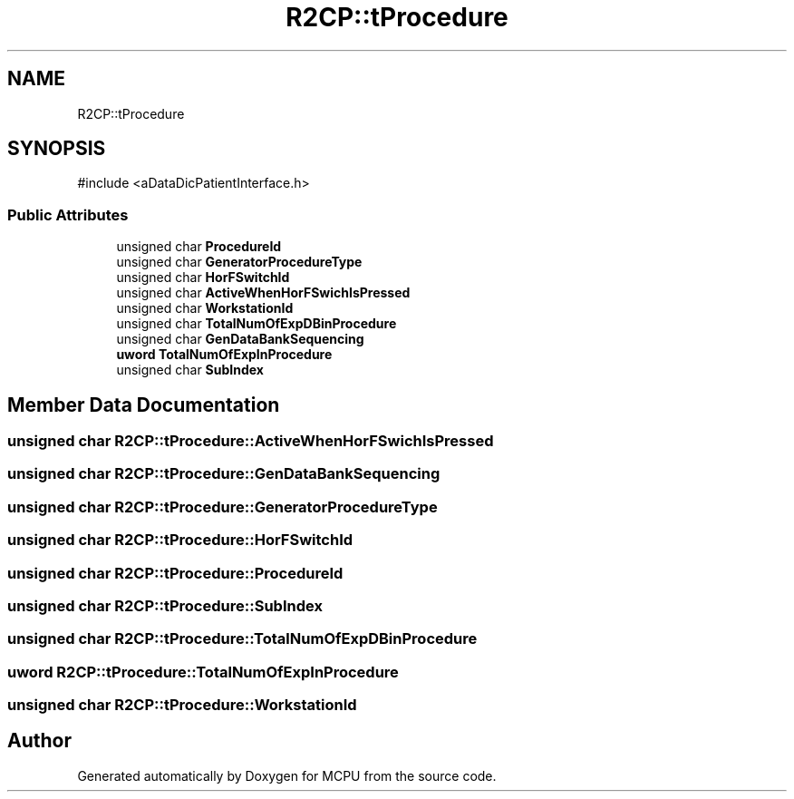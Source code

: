 .TH "R2CP::tProcedure" 3 "MCPU" \" -*- nroff -*-
.ad l
.nh
.SH NAME
R2CP::tProcedure
.SH SYNOPSIS
.br
.PP
.PP
\fR#include <aDataDicPatientInterface\&.h>\fP
.SS "Public Attributes"

.in +1c
.ti -1c
.RI "unsigned char \fBProcedureId\fP"
.br
.ti -1c
.RI "unsigned char \fBGeneratorProcedureType\fP"
.br
.ti -1c
.RI "unsigned char \fBHorFSwitchId\fP"
.br
.ti -1c
.RI "unsigned char \fBActiveWhenHorFSwichIsPressed\fP"
.br
.ti -1c
.RI "unsigned char \fBWorkstationId\fP"
.br
.ti -1c
.RI "unsigned char \fBTotalNumOfExpDBinProcedure\fP"
.br
.ti -1c
.RI "unsigned char \fBGenDataBankSequencing\fP"
.br
.ti -1c
.RI "\fBuword\fP \fBTotalNumOfExpInProcedure\fP"
.br
.ti -1c
.RI "unsigned char \fBSubIndex\fP"
.br
.in -1c
.SH "Member Data Documentation"
.PP 
.SS "unsigned char R2CP::tProcedure::ActiveWhenHorFSwichIsPressed"

.SS "unsigned char R2CP::tProcedure::GenDataBankSequencing"

.SS "unsigned char R2CP::tProcedure::GeneratorProcedureType"

.SS "unsigned char R2CP::tProcedure::HorFSwitchId"

.SS "unsigned char R2CP::tProcedure::ProcedureId"

.SS "unsigned char R2CP::tProcedure::SubIndex"

.SS "unsigned char R2CP::tProcedure::TotalNumOfExpDBinProcedure"

.SS "\fBuword\fP R2CP::tProcedure::TotalNumOfExpInProcedure"

.SS "unsigned char R2CP::tProcedure::WorkstationId"


.SH "Author"
.PP 
Generated automatically by Doxygen for MCPU from the source code\&.
